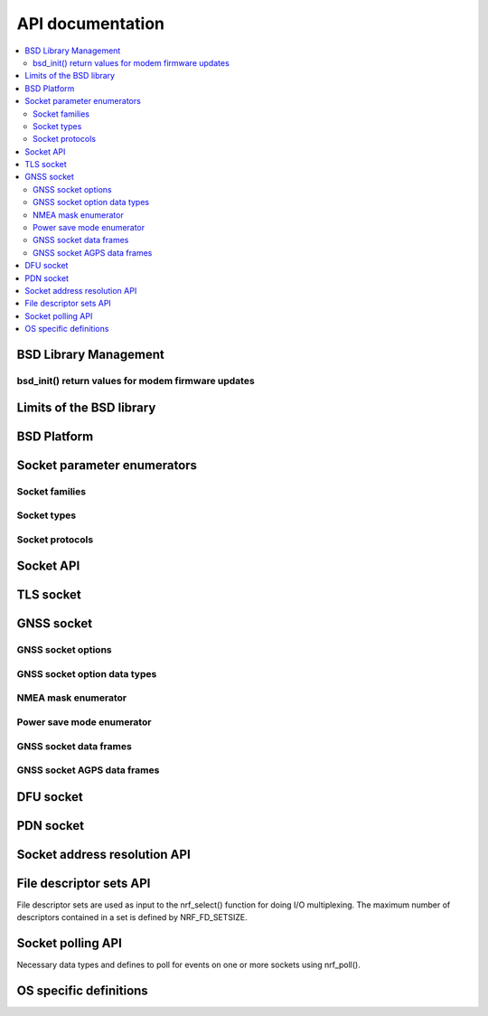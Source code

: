 .. bsdlib_api:

API documentation
#################

.. contents::
   :local:
   :depth: 2

BSD Library Management
**********************

.. doxygengroup:: bsd
   :project: nrfxlib
   :members:

bsd_init() return values for modem firmware updates
===================================================

.. doxygengroup:: bsd_modem_dfu
   :project: nrfxlib
   :members:

Limits of the BSD library
*************************

.. doxygengroup:: bsd_limits
   :project: nrfxlib
   :members:

BSD Platform
************

.. doxygengroup:: bsd_platform_ipc
   :project: nrfxlib
   :members:

.. doxygengroup:: bsd_version
   :project: nrfxlib
   :members:

.. doxygengroup:: bsd_reserved_memory
   :project: nrfxlib
   :members:

.. doxygengroup:: BSD_reserved_interrupts
   :project: nrfxlib
   :members:

Socket parameter enumerators
****************************

Socket families
===============

.. doxygengroup:: nrf_socket_families
   :project: nrfxlib
   :members:

Socket types
============

.. doxygengroup:: nrf_socket_types
   :project: nrfxlib
   :members:

Socket protocols
================

.. doxygengroup:: nrf_socket_protocols
   :project: nrfxlib
   :members:

Socket API
**********

.. doxygengroup:: nrf_socket_api
   :project: nrfxlib
   :members:

TLS socket
**********

.. doxygengroup:: nrf_socket_tls
   :project: nrfxlib
   :members:

GNSS socket
***********

GNSS socket options
===================

.. doxygengroup:: nrf_socket_gnss_options
   :project: nrfxlib
   :members:

GNSS socket option data types
=============================

.. doxygengroup:: nrf_socketopt_gnss_types
   :project: nrfxlib
   :members:

NMEA mask enumerator
====================

.. doxygengroup:: nrf_socket_gnss_nmea_str_mask
   :project: nrfxlib
   :members:

Power save mode enumerator
==========================

.. doxygengroup:: nrf_socket_gnss_psm_modes
   :project: nrfxlib
   :members:

GNSS socket data frames
=======================

.. doxygengroup:: nrf_socket_gnss_data_frame
   :project: nrfxlib
   :members:

.. _gnss_socket_agps_df:

GNSS socket AGPS data frames
============================

.. doxygengroup:: nrf_socket_gnss_data_agps
   :project: nrfxlib
   :members:

DFU socket
**********

.. doxygengroup:: nrf_socket_dfu
   :project: nrfxlib
   :members:

PDN socket
**********

.. doxygengroup:: nrf_socket_pdn
   :project: nrfxlib
   :members:

Socket address resolution API
*****************************

.. doxygengroup:: nrf_socket_api_utils
   :project: nrfxlib
   :members:

File descriptor sets API
************************

File descriptor sets are used as input to the nrf_select() function for doing I/O
multiplexing. The maximum number of descriptors contained in a set is defined by
NRF_FD_SETSIZE.

.. doxygengroup:: nrf_fd_set_api
   :project: nrfxlib
   :members:

Socket polling API
******************

Necessary data types and defines to poll for
events on one or more sockets using nrf_poll().

.. doxygengroup:: nrf_socket_api_poll
   :project: nrfxlib
   :members:

OS specific definitions
***********************

.. doxygengroup:: bsd_os
   :project: nrfxlib
   :members:
